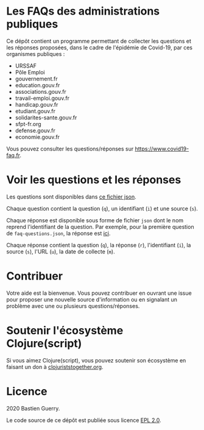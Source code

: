 * Les FAQs des administrations publiques

Ce dépôt contient un programme permettant de collecter les questions
et les réponses proposées, dans le cadre de l'épidémie de Covid-19,
par ces organismes publiques :

- URSSAF
- Pôle Emploi
- gouvernement.fr
- education.gouv.fr
- associations.gouv.fr
- travail-emploi.gouv.fr
- handicap.gouv.fr
- etudiant.gouv.fr
- solidarites-sante.gouv.fr
- sfpt-fr.org
- defense.gouv.fr
- economie.gouv.fr

Vous pouvez consulter les questions/réponses sur
[[https://www.covid19-faq.fr]].

* Voir les questions et les réponses

Les questions sont disponibles dans [[https://bzg.github.io/covid19-faq-data/faq-questions.json][ce fichier json]].

Chaque question contient la question (=q=), un identifiant (=i=) et une
source (=s=).

Chaque réponse est disponible sous forme de fichier =json= dont le nom
reprend l'identifiant de la question.  Par exemple, pour la première
question de =faq-questions.json=, la réponse est [[https://bzg.github.io/covid19-faq-data/answers/d8ff9d6391283221b4dfe1f36f95fc22.json][ici]].

Chaque réponse contient la question (=q=), la réponse (=r=), l'identifiant
(=i=), la source (=s=), l'URL (=u=), la date de collecte (=m=).

* Contribuer

Votre aide est la bienvenue.  Vous pouvez contribuer en ouvrant une
issue pour proposer une nouvelle source d'information ou en signalant
un problème avec une ou plusieurs questions/réponses.

* Soutenir l'écosystème Clojure(script)

Si vous aimez Clojure(script), vous pouvez soutenir son écosystème en
faisant un don à [[https://www.clojuriststogether.org][clojuriststogether.org]].

* Licence

2020 Bastien Guerry.

Le code source de ce dépôt est publiée sous licence [[file:LICENSE][EPL 2.0]].
